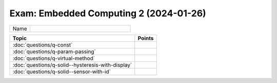 Exam: Embedded Computing 2 (2024-01-26)
=======================================

.. list-table::
   :align: left
   :widths: 10 50

   * * Name
     *

.. list-table::
   :align: left
   :widths: auto
   :header-rows: 1

   * * Topic
     * Points
   * * :doc:`questions/q-const`
     *
   * * :doc:`questions/q-param-passing`
     *
   * * :doc:`questions/q-virtual-method`
     *
   * * :doc:`questions/q-solid--hysteresis-with-display`
     *
   * * :doc:`questions/q-solid--sensor-with-id`
     *


